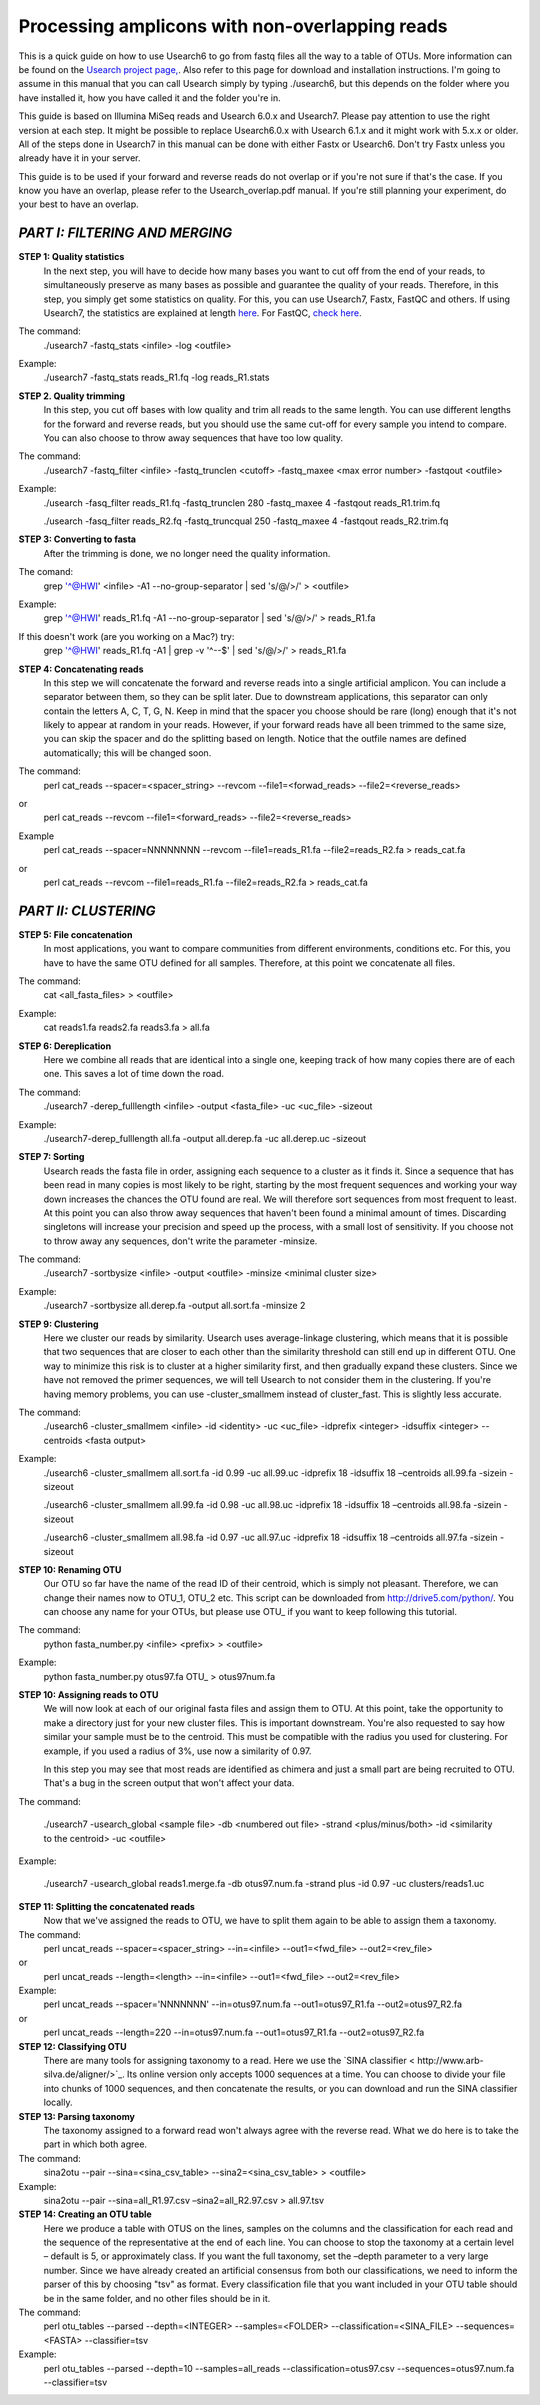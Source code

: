Processing amplicons with non-overlapping reads
===============================================

This is a quick guide on how to use Usearch6 to go from fastq files all the way to a table of OTUs. More information can be found on the `Usearch project page, <http://www.drive5.com/usearch/manual/>`_. Also refer to this page for download and installation instructions. I'm going to assume in this manual that you can call Usearch simply by typing ./usearch6, but this depends on the folder where you have installed it, how you have called it and the folder you're in.

This guide is based on Illumina MiSeq reads and Usearch 6.0.x and Usearch7. Please pay attention to use the right version at each step. It might be possible to replace Usearch6.0.x with Usearch 6.1.x and it might work with 5.x.x or older. All of the steps done in Usearch7 in this manual can be done with either Fastx or Usearch6. Don't try Fastx unless you already have it in your server.

This guide is to be used if your forward and reverse reads do not overlap or if you're not sure if that's the case. If you know you have an overlap, please refer to the Usearch_overlap.pdf manual. If you're still planning your experiment, do your best to have an overlap.



*PART I: FILTERING AND MERGING*
-------------------------------

**STEP 1: Quality statistics**
	In the next step, you will have to decide how many bases you want to cut off from the end of your reads, to simultaneously preserve as many bases as possible and guarantee the quality of your reads. Therefore, in this step, you simply get some statistics on quality. For this, you can use Usearch7, Fastx, FastQC and others. If using Usearch7, the statistics are explained at length `here <http://www.drive5.com/usearch/manual/fastq_stats.html>`_. For FastQC, `check here <http://www.bioinformatics.babraham.ac.uk/projects/fastqc/>`_.

The command: 
	./usearch7 -fastq_stats <infile> -log <outfile>

Example:
	./usearch7 -fastq_stats reads_R1.fq -log reads_R1.stats


**STEP 2. Quality trimming**
	In this step, you cut off bases with low quality and trim all reads to the same length. You can use different lengths for the forward and reverse reads, but you should use the same cut-off for every sample you intend to compare. You can also choose to throw away sequences that have too low quality.

The command:
	./usearch7 -fastq_filter <infile> -fastq_trunclen <cutoff> -fastq_maxee <max error number> -fastqout <outfile>

Example:
	./usearch -fasq_filter reads_R1.fq -fastq_trunclen 280 -fastq_maxee 4 -fastqout reads_R1.trim.fq

	./usearch -fasq_filter reads_R2.fq -fastq_truncqual 250 -fastq_maxee 4 -fastqout reads_R2.trim.fq


**STEP 3: Converting to fasta**
	After the trimming is done, we no longer need the quality information.

The comand:
	grep '^@HWI' <infile> -A1 --no-group-separator | sed 's/@/>/' > <outfile>

Example:
	grep '^@HWI' reads_R1.fq -A1 --no-group-separator | sed 's/@/>/' > reads_R1.fa

If this doesn't work (are you working on a Mac?) try:
	grep '^@HWI' reads_R1.fq -A1 | grep -v '^--$' | sed 's/@/>/' > reads_R1.fa

**STEP 4: Concatenating reads**
	In this step we will concatenate the forward and reverse reads into a single artificial amplicon. You can include a separator between them, so they can be split later. Due to downstream applications, this separator can only contain the letters A, C, T, G, N. Keep in mind that the spacer you choose should be rare (long) enough that it's not likely to appear at random in your reads. However, if your forward reads have all been trimmed to the same size, you can skip the spacer and do the splitting based on length. Notice that the outfile names are defined automatically; this will be changed soon.

The command:
	perl cat_reads --spacer=<spacer_string> --revcom --file1=<forwad_reads> --file2=<reverse_reads>
or
	perl cat_reads --revcom --file1=<forward_reads> --file2=<reverse_reads>


Example
	perl cat_reads --spacer=NNNNNNNN --revcom --file1=reads_R1.fa --file2=reads_R2.fa > reads_cat.fa
or
	perl cat_reads --revcom --file1=reads_R1.fa --file2=reads_R2.fa > reads_cat.fa

*PART II: CLUSTERING*
---------------------
	
**STEP 5: File concatenation**
	In most applications, you want to compare communities from different environments, conditions etc. For this, you have to have the same OTU defined for all samples. Therefore, at this point we concatenate all files.

The command:
	cat <all_fasta_files> > <outfile>

Example:
	cat reads1.fa reads2.fa reads3.fa > all.fa

**STEP 6: Dereplication**
	Here we combine all reads that are identical into a single one, keeping track of how many copies there are of each one. This saves a lot of time down the road.

The command:
	./usearch7 -derep_fulllength <infile> -output <fasta_file> -uc <uc_file> -sizeout

Example:
	./usearch7-derep_fulllength all.fa -output all.derep.fa -uc all.derep.uc -sizeout


**STEP 7: Sorting**
	Usearch reads the fasta file in order, assigning each sequence to a cluster as it finds it. Since a sequence that has been read in many copies is most likely to be right, starting by the most frequent sequences and working your way down increases the chances the OTU found are real. We will therefore sort sequences from most frequent to least. At this point you can also throw away sequences that haven't been found a minimal amount of times. Discarding singletons will increase your precision and speed up the process, with a small lost of sensitivity. If you choose not to throw away any sequences, don't write the parameter -minsize.

The command:
	./usearch7 -sortbysize <infile> -output <outfile> -minsize <minimal cluster size>

Example:
	./usearch7 -sortbysize all.derep.fa -output all.sort.fa -minsize 2


**STEP 9: Clustering**
	Here we cluster our reads by similarity. Usearch uses average-linkage clustering, which means that it is possible that two sequences that are closer to each other than the similarity threshold can still end up in different OTU. One way to minimize this risk is to cluster at a higher similarity first, and then gradually expand these clusters.
	Since we have not removed the primer sequences, we will tell Usearch to not consider them in the clustering.
	If you're having memory problems, you can use -cluster_smallmem instead of cluster_fast. This is slightly less accurate. 

The command:
	./usearch6 -cluster_smallmem <infile> -id <identity> -uc <uc_file> -idprefix <integer> -idsuffix <integer> --centroids <fasta output>

Example:
	./usearch6 -cluster_smallmem all.sort.fa -id 0.99 -uc all.99.uc -idprefix 18 -idsuffix 18 –centroids all.99.fa -sizein -sizeout

	./usearch6 -cluster_smallmem all.99.fa -id 0.98 -uc all.98.uc -idprefix 18 -idsuffix 18 –centroids all.98.fa -sizein -sizeout

	./usearch6 -cluster_smallmem all.98.fa -id 0.97 -uc all.97.uc -idprefix 18 -idsuffix 18 –centroids all.97.fa -sizein -sizeout



**STEP 10: Renaming OTU**
	Our OTU so far have the name of the read ID of their centroid, which is simply not pleasant. Therefore, we can change their names now to OTU_1, OTU_2 etc. This script can be downloaded from http://drive5.com/python/. You can choose any name for your OTUs, but please use OTU_ if you want to keep following this tutorial.

The command:
	python fasta_number.py <infile> <prefix> > <outfile>

Example:
	python fasta_number.py otus97.fa OTU_ > otus97num.fa

**STEP 10: Assigning reads to OTU**
	We will now look at each of our original fasta files and assign them to OTU. At this point, take the opportunity to make a directory just for your new cluster files. This is important downstream. You're also requested to say how similar your sample must be to the centroid. This must be compatible with the radius you used for clustering. For example, if you used a radius of 3%, use now a similarity of 0.97.

	In this step you may see that most reads are identified as chimera and just a small part are being recruited to OTU. That's a bug in the screen output that won't affect your data.

The command:

	./usearch7 -usearch_global <sample file> -db <numbered out file> -strand <plus/minus/both> -id <similarity to the centroid> -uc <outfile>

Example:

	./usearch7 -usearch_global reads1.merge.fa -db otus97.num.fa -strand plus -id 0.97 -uc 	clusters/reads1.uc


**STEP 11: Splitting the concatenated reads**
	Now that we've assigned the reads to OTU, we have to split them again to be able to assign them a taxonomy. 

The command:
	perl uncat_reads --spacer=<spacer_string> --in=<infile> --out1=<fwd_file> --out2=<rev_file>
or	
	perl uncat_reads --length=<length> --in=<infile> --out1=<fwd_file> --out2=<rev_file>

Example:
	perl uncat_reads --spacer='NNNNNNN' --in=otus97.num.fa --out1=otus97_R1.fa --out2=otus97_R2.fa
or
	perl uncat_reads --length=220 --in=otus97.num.fa --out1=otus97_R1.fa --out2=otus97_R2.fa



**STEP 12: Classifying OTU**
	There are many tools for assigning taxonomy to a read. Here we use the `SINA classifier < http://www.arb-silva.de/aligner/>`_. Its online version only accepts 1000 sequences at a time. You can choose to divide your file into chunks of 1000 sequences, and then concatenate the results, or you can download and run the SINA classifier locally.


**STEP 13: Parsing taxonomy**
	The taxonomy assigned to a forward read won't always agree with the reverse read. What we do here is to take the part in which both agree.

The command:
	sina2otu --pair --sina=<sina_csv_table> --sina2=<sina_csv_table> > <outfile>

Example:
	sina2otu --pair --sina=all_R1.97.csv –sina2=all_R2.97.csv > all.97.tsv


**STEP 14: Creating an OTU table**
	Here we produce a table with OTUS on the lines, samples on the columns and the classification for each read and the sequence of the representative at the end of each line. You can choose to stop the taxonomy at a certain level – default is 5, or approximately class. If you want the full taxonomy, set the –depth parameter to a very large number.
	Since we have already created an artificial consensus from both our classifications, we need to inform the parser of this by choosing "tsv" as format.
	Every classification file that you want included in your OTU table should be in the same folder, and no other files should be in it.


The command:
	perl otu_tables --parsed --depth=<INTEGER> --samples=<FOLDER> --classification=<SINA_FILE> --sequences=<FASTA> --classifier=tsv

Example:
	perl otu_tables --parsed --depth=10 --samples=all_reads --classification=otus97.csv --sequences=otus97.num.fa --classifier=tsv
